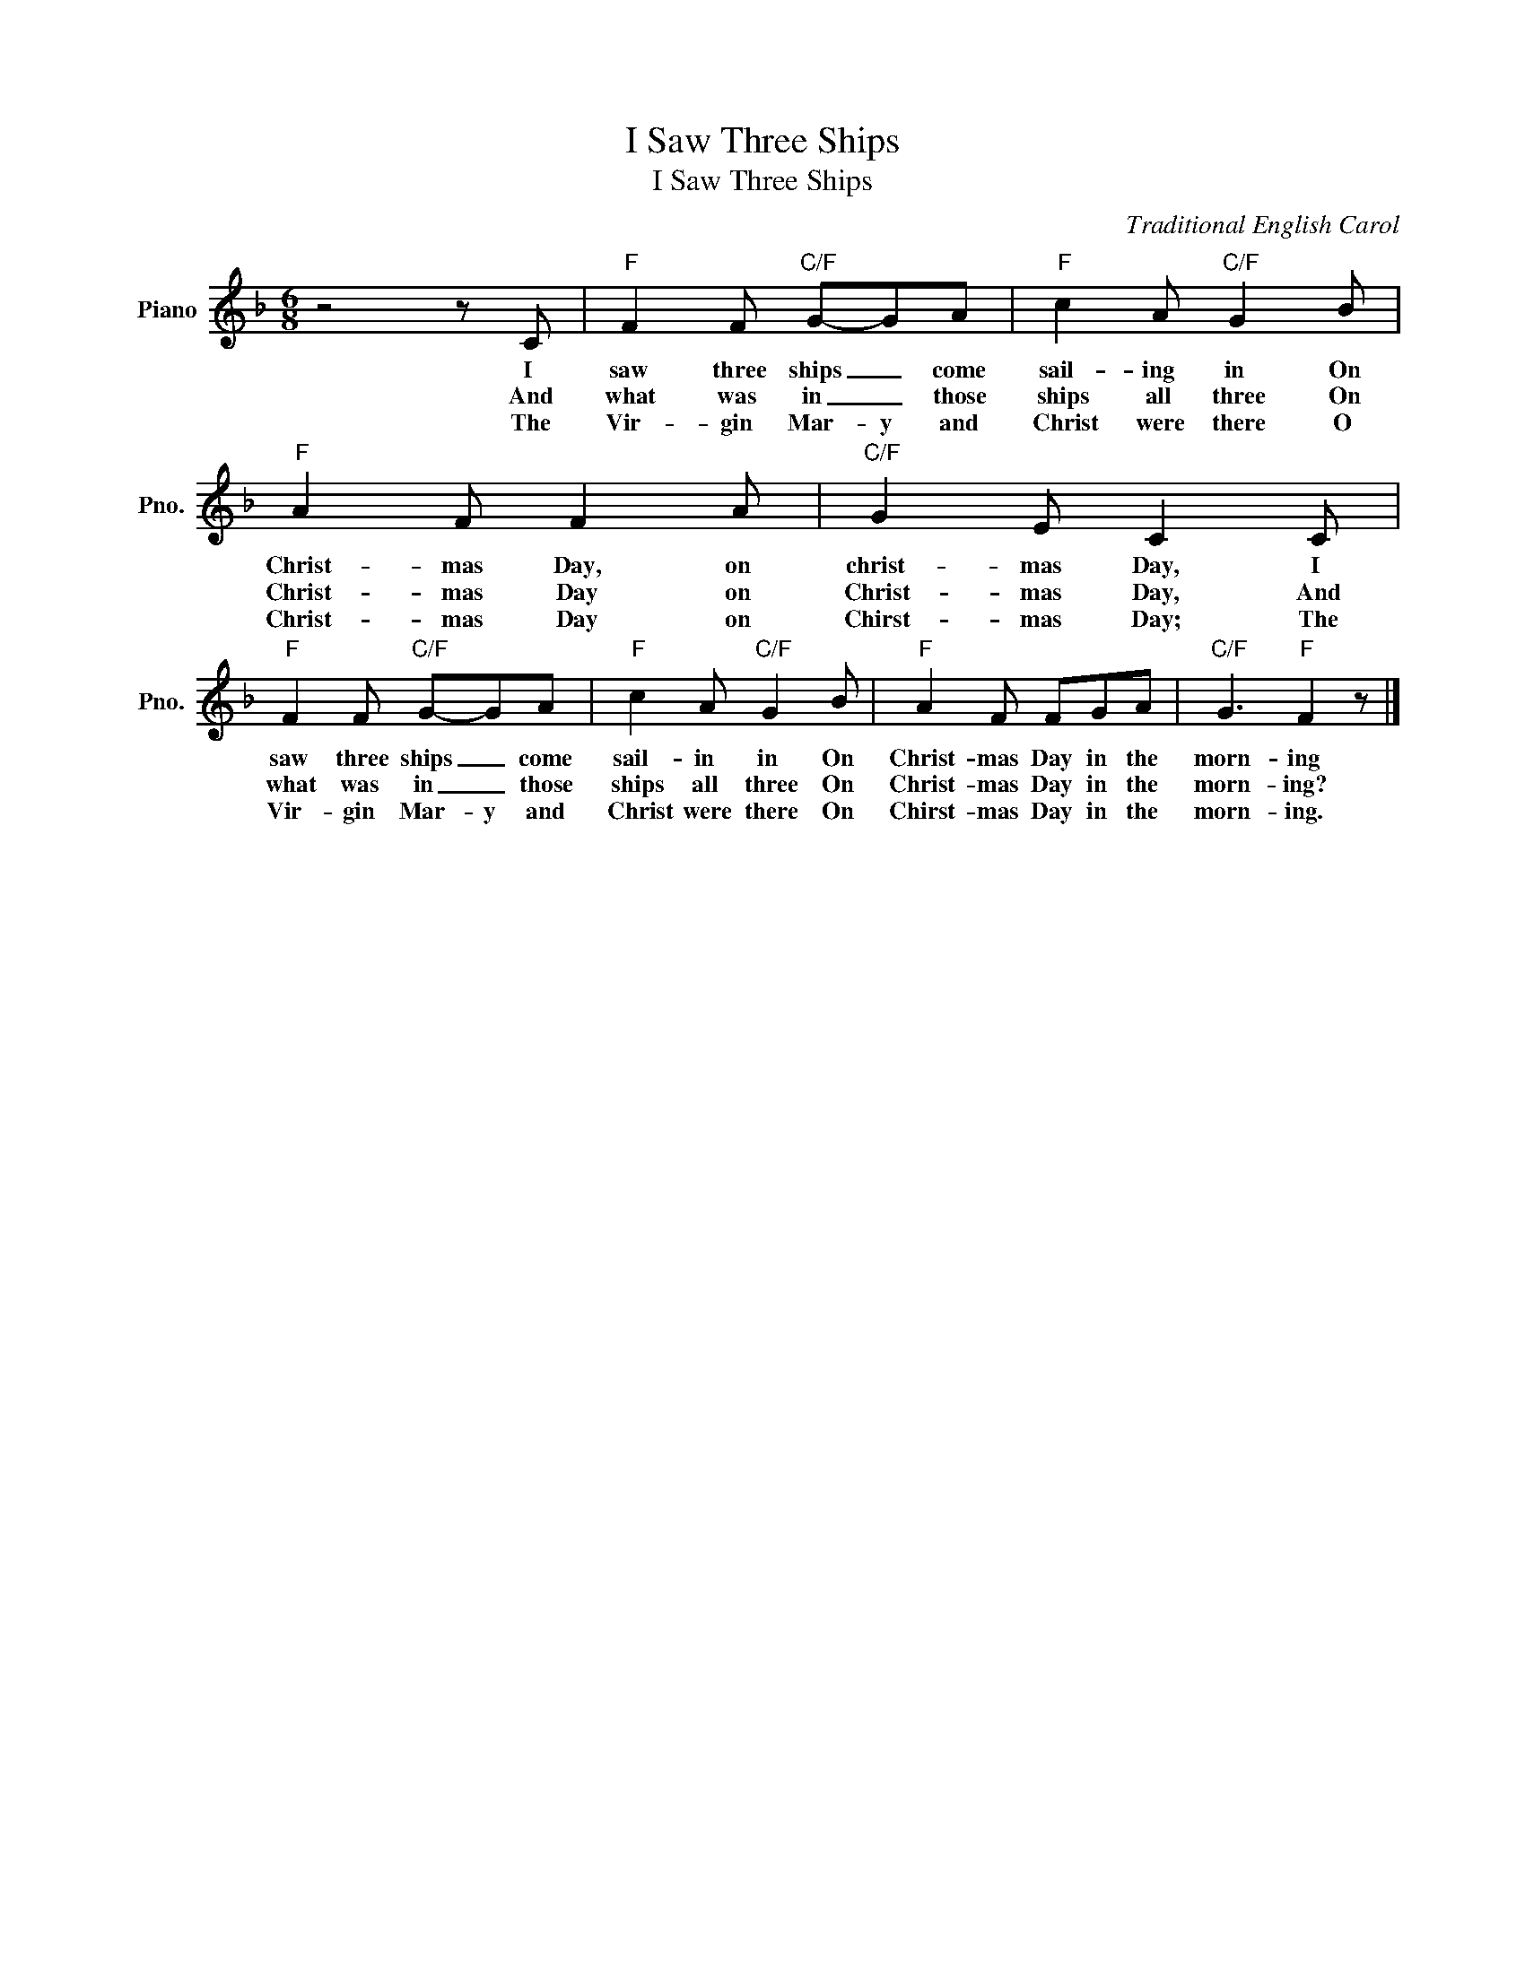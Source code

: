 X:1
T:I Saw Three Ships
T:I Saw Three Ships
C:Traditional English Carol
Z:All Rights Reserved
L:1/8
M:6/8
K:F
V:1 treble nm="Piano" snm="Pno."
%%MIDI program 0
%%MIDI control 7 100
%%MIDI control 10 64
V:1
 z4 z C |"F" F2 F"C/F" G-GA |"F" c2 A"C/F" G2 B |"F" A2 F F2 A |"C/F" G2 E C2 C | %5
w: I|saw three ships _ come|sail- ing in On|Christ- mas Day, on|christ- mas Day, I|
w: And|what was in _ those|ships all three On|Christ- mas Day on|Christ- mas Day, And|
w: The|Vir- gin Mar- y and|Christ were there O|Christ- mas Day on|Chirst- mas Day; The|
"F" F2 F"C/F" G-GA |"F" c2 A"C/F" G2 B |"F" A2 F FGA |"C/F" G3"F" F2 z |] %9
w: saw three ships _ come|sail- in in On|Christ- mas Day in the|morn- ing|
w: what was in _ those|ships all three On|Christ- mas Day in the|morn- ing?|
w: Vir- gin Mar- y and|Christ were there On|Chirst- mas Day in the|morn- ing.|

